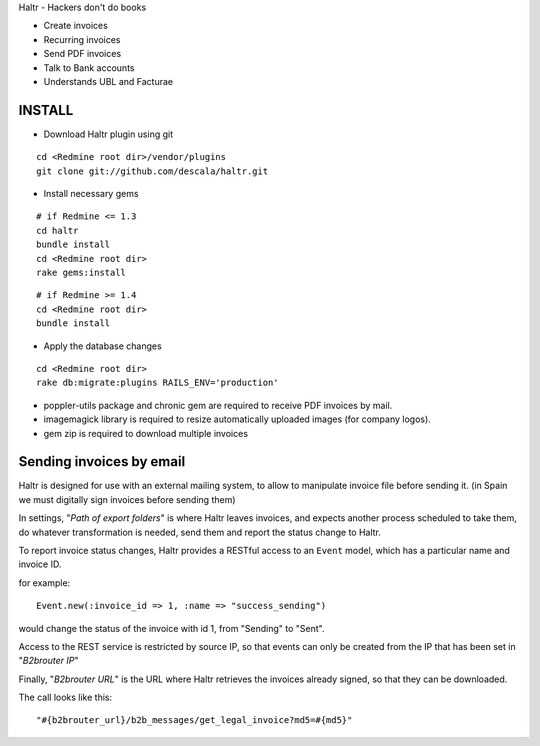 Haltr - Hackers don't do books

* Create invoices
* Recurring invoices
* Send PDF invoices
* Talk to Bank accounts
* Understands UBL and Facturae

INSTALL
-------

* Download Haltr plugin using git

::

  cd <Redmine root dir>/vendor/plugins
  git clone git://github.com/descala/haltr.git

* Install necessary gems

::

  # if Redmine <= 1.3
  cd haltr
  bundle install
  cd <Redmine root dir>
  rake gems:install


::

  # if Redmine >= 1.4
  cd <Redmine root dir>
  bundle install

* Apply the database changes

::

  cd <Redmine root dir>
  rake db:migrate:plugins RAILS_ENV='production'

* poppler-utils package and chronic gem are required to receive PDF invoices by mail.
* imagemagick library is required to resize automatically uploaded images (for company logos).
* gem zip is required to download multiple invoices


Sending invoices by email
-------------------------

Haltr is designed for use with an external mailing system, to allow to manipulate invoice file before sending it.
(in Spain we must digitally sign invoices before sending them)

In settings, "*Path of export folders*" is where Haltr leaves invoices, and expects another process scheduled to take them, do whatever transformation is needed, send them and report the status change to Haltr.

To report invoice status changes, Haltr provides a RESTful access to an ``Event`` model, which has a particular name and invoice ID.

for example:

::
  
  Event.new(:invoice_id => 1, :name => "success_sending")

would change the status of the invoice with id 1, from "Sending" to "Sent".

Access to the REST service is restricted by source IP, so that events can only be created from the IP that has been set in "*B2brouter IP*"

Finally, "*B2brouter URL*" is the URL where Haltr retrieves the invoices already signed, so that they can be downloaded.

The call looks like this:

::
  
  "#{b2brouter_url}/b2b_messages/get_legal_invoice?md5=#{md5}"


.. _Redmine's plugin installation instructions: http://www.redmine.org/projects/redmine/wiki/Plugins
